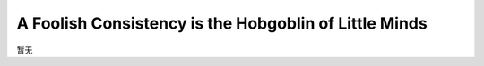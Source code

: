 A Foolish Consistency is the Hobgoblin of Little Minds
======================================================
暂无
